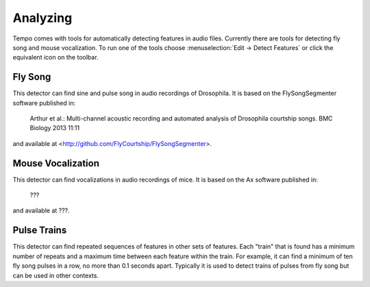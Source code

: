=========
Analyzing
=========

Tempo comes with tools for automatically detecting features in audio files.  Currently there are tools for detecting fly song and mouse vocalization.  To run one of the tools choose :menuselection:`Edit -> Detect Features` or click the equivalent icon on the toolbar.  

--------
Fly Song
--------

This detector can find sine and pulse song in audio recordings of Drosophila.  It is based on the FlySongSegmenter software published in:

	Arthur et al.: Multi-channel acoustic recording and automated analysis of Drosophila courtship songs. BMC Biology 2013 11:11

and available at <http://github.com/FlyCourtship/FlySongSegmenter>.

------------------
Mouse Vocalization
------------------

This detector can find vocalizations in audio recordings of mice.  It is based on the Ax software published in:

	???

and available at ???.

------------
Pulse Trains
------------

This detector can find repeated sequences of features in other sets of features.  Each "train" that is found has a minimum number of repeats and a maximum time between each feature within the train.  For example, it can find a minimum of ten fly song pulses in a row, no more than 0.1 seconds apart.  Typically it is used to detect trains of pulses from fly song but can be used in other contexts.
